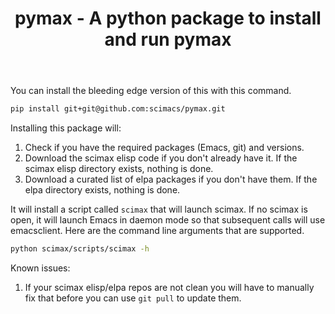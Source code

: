 #+title: pymax - A python package to install and run pymax

You can install the bleeding edge version of this with this command.

#+BEGIN_SRC sh
pip install git+git@github.com:scimacs/pymax.git
#+END_SRC

Installing this package will:
1. Check if you have the required packages (Emacs, git) and versions.
2. Download the scimax elisp code if you don't already have it. If the scimax elisp directory exists, nothing is done.
3. Download a curated list of elpa packages if you don't have them. If the elpa directory exists, nothing is done.

It will install a script called =scimax= that will launch scimax. If no scimax is open, it will launch Emacs in daemon mode so that subsequent calls will use emacsclient. Here are the command line arguments that are supported.

#+BEGIN_SRC sh :results drawer
python scimax/scripts/scimax -h
#+END_SRC

#+RESULTS:
:results:
usage: scimax [-h] [--update] [-e E] [-c] [-t] [-k] [-q] [--debug]
              [--edit-user] [--edit-preload]
              [files [files ...]]

Open scimax.

positional arguments:
  files

optional arguments:
  -h, --help      show this help message and exit
  --update        Update scimax before opening.
  -e E            Emacs lisp code to run
  -c              Create a new frame
  -t              Run in terminal
  -k              Kill scimax
  -q              Do not load scimax
  --debug         Print debug commands
  --edit-user     Edit the user.el file
  --edit-preload  Edit the preload.el file
:end:

Known issues:
1. If your scimax elisp/elpa repos are not clean you will have to manually fix that before you can use =git pull= to update them.
